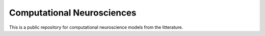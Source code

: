 Computational Neurosciences
---------------------------

This is a public repository for computational neuroscience models from the
litterature.
